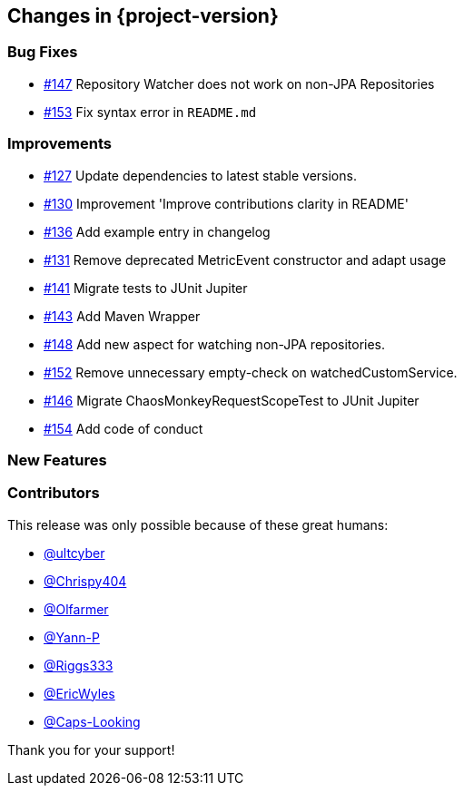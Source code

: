 [[changes]]
== Changes in {project-version}

=== Bug Fixes
- https://github.com/codecentric/chaos-monkey-spring-boot/issues/147[#147] Repository Watcher does not work on non-JPA Repositories
- https://github.com/codecentric/chaos-monkey-spring-boot/pull/153[#153] Fix syntax error in `README.md`


=== Improvements
// - https://github.com/codecentric/chaos-monkey-spring-boot/pull/xxx[#xxx] Added example entry. Please don't remove.

- https://github.com/codecentric/chaos-monkey-spring-boot/pull/127[#127] Update dependencies to latest stable versions.
- https://github.com/codecentric/chaos-monkey-spring-boot/pull/130[#130] Improvement 'Improve contributions clarity in README'
- https://github.com/codecentric/chaos-monkey-spring-boot/pull/136[#136] Add example entry in changelog
- https://github.com/codecentric/chaos-monkey-spring-boot/pull/131[#131] Remove deprecated MetricEvent constructor and adapt usage
- https://github.com/codecentric/chaos-monkey-spring-boot/pull/141[#141] Migrate tests to JUnit Jupiter
- https://github.com/codecentric/chaos-monkey-spring-boot/pull/143[#143] Add Maven Wrapper
- https://github.com/codecentric/chaos-monkey-spring-boot/pull/148[#148] Add new aspect for watching non-JPA repositories.
- https://github.com/codecentric/chaos-monkey-spring-boot/pull/152[#152] Remove unnecessary empty-check on watchedCustomService.
- https://github.com/codecentric/chaos-monkey-spring-boot/pull/146[#146] Migrate ChaosMonkeyRequestScopeTest to JUnit Jupiter
- https://github.com/codecentric/chaos-monkey-spring-boot/pull/154[#154] Add code of conduct 


=== New Features

=== Contributors
This release was only possible because of these great humans:

// - https://github.com/octocat[@octocat]

- https://github.com/ultcyber[@ultcyber]
- https://github.com/Chrispy404[@Chrispy404]
- https://github.com/Olfarmer[@Olfarmer]
- https://github.com/Yann-P[@Yann-P]
- https://github.com/Riggs333[@Riggs333]
- https://github.com/ericwyles[@EricWyles]
- https://github.com/Caps-Looking[@Caps-Looking]

Thank you for your support!
